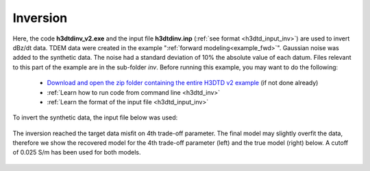 .. _example_inv:

Inversion
=========

Here, the code **h3dtdinv_v2.exe** and the input file **h3dtdinv.inp** (:ref:`see format <h3dtd_input_inv>`) are used to invert dBz/dt data. TDEM data were created in the example ":ref:`forward modeling<example_fwd>`". Gaussian noise was added to the synthetic data. The noise had a standard deviation of 10\% the absolute value of each datum. Files relevant to this part of the example are in the sub-folder *inv*. Before running this example, you may want to do the following:

	- `Download and open the zip folder containing the entire H3DTD v2 example <https://github.com/ubcgif/H3DTD/raw/h3dtd_v2/assets/h3dtd_example_dbzdt.zip>`__ (if not done already)
	- :ref:`Learn how to run code from command line <h3dtd_inv>`
	- :ref:`Learn the format of the input file <h3dtd_input_inv>`

To invert the synthetic data, the input file below was used:

.. figure:: ../inputfiles/images/inv_input.png
     :align: center
     :width: 700

The inversion reached the target data misfit on 4th trade-off parameter. The final model may slightly overfit the data, therefore we show the recovered model for the 4th trade-off parameter (left) and the true model (right) below. A cutoff of 0.025 S/m has been used for both models.

.. figure:: images/inv.png
     :align: center
     :width: 700

